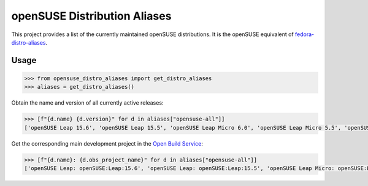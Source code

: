 openSUSE Distribution Aliases
-----------------------------


This project provides a list of the currently maintained openSUSE
distributions. It is the openSUSE equivalent of `fedora-distro-aliases
<https://github.com/rpm-software-management/fedora-distro-aliases>`_.


Usage
=====

.. code-block:: python-console

   >>> from opensuse_distro_aliases import get_distro_aliases
   >>> aliases = get_distro_aliases()


Obtain the name and version of all currently active releases:

.. code-block:: python-console

   >>> [f"{d.name} {d.version}" for d in aliases["opensuse-all"]]
   ['openSUSE Leap 15.6', 'openSUSE Leap 15.5', 'openSUSE Leap Micro 6.0', 'openSUSE Leap Micro 5.5', 'openSUSE Tumbleweed 20240714']


Get the corresponding main development project in the `Open Build Service
<https://build.opensuse.org/>`_:

.. code-block:: python-console

   >>> [f"{d.name}: {d.obs_project_name}" for d in aliases["opensuse-all"]]
   ['openSUSE Leap: openSUSE:Leap:15.6', 'openSUSE Leap: openSUSE:Leap:15.5', 'openSUSE Leap Micro: openSUSE:Leap:Micro:6.0', 'openSUSE Leap Micro: openSUSE:Leap:Micro:5.5', 'openSUSE Tumbleweed: openSUSE:Factory']
